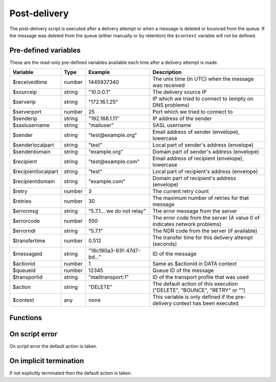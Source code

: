 .. module:: postdelivery

Post-delivery
=============

The post-delivery script is executed after a delivery attempt or when a message is deleted or bounced from the queue. If the message was deleted from the queue (either manually or by retention) the ``$context`` variable will not be defined.

Pre-defined variables
---------------------

These are the read-only pre-defined variables available each time after a delivery attempt is made.

=================== ======= ========================== ===========
Variable            Type    Example                    Description
=================== ======= ========================== ===========
$receivedtime       number  1445937340                 The unix time (in UTC) when the message was received
$sourceip           string  "10.0.0.1"                 The delivery source IP
$serverip           string  "172.16.1.25"              IP which we tried to connect to (empty on DNS problems)
$serverport         number  25                         Port which we tried to connect to
$senderip           string  "192.168.1.11"             IP address of the sender
$saslusername       string  "mailuser"                 SASL username
$sender             string  "test\@example.org"        Email address of sender (envelope), lowercase
$senderlocalpart    string  "test"                     Local part of sender's address (envelope)
$senderdomain       string  "example.org"              Domain part of sender's address (envelope)
$recipient          string  "test\@example.com"        Email address of recipient (envelope), lowercase
$recipientlocalpart string  "test"                     Local part of recipient's address (envelope)
$recipientdomain    string  "example.com"              Domain part of recipient's address (envelope)
$retry              number  3                          The current retry count
$retries            number  30                         The maximum number of retries for that message
$errormsg           string  "5.7.1... we do not relay" The error message from the server
$errorcode          number  550                        The error code from the server (A value 0 of indicates network problems)
$errorndr           string  "5.7.1"                    The NDR code from the server (if available)
$transfertime       number  0.512                      The transfer time for this delivery attempt (seconds)
$messageid          string  "18c190a3-93f-47d7-bd..."  ID of the message
$actionid           number  1                          Same as $actionid in DATA context
$queueid            number  12345                      Queue ID of the message
$transportid        string  "mailtransport\:1"         ID of the transport profile that was used
$action             string  "DELETE"                   The default action of this execution ("DELETE", "BOUNCE", "RETRY" or "")
$context            any     none                       This variable is only defined if the pre-delivery context has been executed
=================== ======= ========================== ===========

Functions
---------

.. function:: Bounce()

  Delete the message from the queue, and generating a DSN (bounce) to the sender.

  :return: doesn't return, script is terminated

  .. warning::

     If the message was delivered (``$action == ""``) this function will raise a runtime error.

.. function:: Delete()

  Delete the message from the queue, without generating a DSN (bounce) to the sender.

  :return: doesn't return, script is terminated

  .. warning::

     If the message was delivered (``$action == ""``) this function will raise a runtime error.

.. function:: Retry([options])

  Retry the message again later. This is the default action for non-permanent (5XX) ``$errorcode``'s. If the maximum retry count is exceeded; the message is either bounced or deleted depending on the transport's settings.

  :param array options: options array
  :return: doesn't return, script is terminated

  The following options are available in the options array.

   * **delay** (number) the delay in seconds. The default is according to the current transports retry delay.
   * **reason** (string) optional message to be logged with the message.
   * **increment_retry** (boolean) if the retry count should be increased. The default is ``true``.
   * **reset_retry** (boolean) if the retry count should be reset to zero. The default is ``false``.
   * **transportid** (string) set the transport ID. The default is ``$transportid``.

  .. warning::

     If the message was delivered (``$action == ""``) this function will raise a runtime error.

.. function:: SetDSN(options)

  Set the DSN options for the current delivery attempt if a DSN were to be created. It is not remembered for the next retry.

  :param array options: options array
  :rtype: none

  The following options are available in the options array.

   * **transportid** (string) Set the transport ID. The default is either choosen by the transport or automatically assigned.
   * **recipient** (string) Set the recipient. The default is ``$recipientlocalpart`` at ``$recipientdomain``.
   * **metadata** (array) Add additional metadata (KVP) to the DSN.
   * **from** (string) Set the From-header address of the DSN.
   * **from_name** (string) Set the From-header display name of the DSN.
   * **dkim** (array) Set the DKIM options of the DSN (``selector``, ``domain``, ``key`` including the options available in :func:`MIME.signDKIM`).

.. function:: SetMetaData(metadata)

  This function updates the queued message's metadata in the database. It is consequentially remembered for the next retry.
  The metadata must be an array with both string keys and values.

  :param array metadata: metadata to set
  :rtype: none

  .. note::

    To work-around the data type limitation of the metadata; data can be encoded using :func:`json_encode`.

.. function:: GetTLS([options])

  Get the TLS information for the delivery attempt.

  :param array options: options array
  :rtype: array

  The following options are available in the options array.

   * **fingerprint** (string) Generate the fingerprint of the certificate using one of the following hash function (``md5``, ``sha1``, ``sha256`` or ``sha512``). The default no hashing.

  The following items are available in the result.

   * **started** (boolean) If STARTTLS was issued.
   * **protocol** (string) The protocol used (eg. ``TLSv1.2``)
   * **ciphers** (string) The cipher used (eg. ``ECDHE-RSA-AES256-SHA384``).
   * **keysize** (number) The keysize used (eg. ``256``).
   * **peer_cert** (array) The peer certificate (if requested by :func:`predelivery.SetTLS`). Same format as :func:`TLSSocket.getpeercert`.
   * **tlsrpt** (string) TLS reporting result.

.. function:: GetMetaData()

  Get the metadata set by :func:`SetMetaData`. If no data was set, an empty array is returned.

  :return: the data set by :func:`SetMetaData`
  :rtype: array

.. function:: GetMailFile([options])

  Return a :class:`File` class to the current mail file.

  :param array options: an options array
  :return: A File class to the current mail file.
  :rtype: File

  The following options are available in the options array.

   * **changes** (boolean) Include changes done to the original message. The default is ``false``.

On script error
---------------

On script error the default action is taken.

On implicit termination
-----------------------

If not explicitly terminated then the default action is taken.
